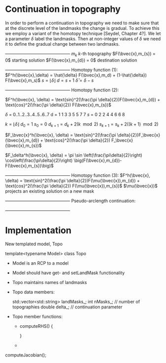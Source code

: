 * Continuation in topography

  In order to perform a continuation in topography we need to make sure
  that at the discrete level of the landmasks the change is gradual. 
  To achieve this we employ a variant of the homotopy technique 
  [Seydel, Chapter 4?]. We let a parameter $\delta$ label the 
  landmasks. Then at non-integer values of $\delta$ we need it to define
  the gradual change between two landmasks. 
  
   +---------------------------------------------+
   $m_{k}$               $k$-th topography 
   $F(\bvec{x},m_{s}) = 0$   starting solution
   $F(\bvec{x},m_{d}) = 0$   destination solution
   +---------------------------------------------+
   Homotopy function (1):
   $F^h(\bvec{x},\delta) = \hat{\delta} F(\bvec{x},m_d) + (1-\hat{\delta}) F(\bvec{x},m_s)$
   $s = \lfloor \delta \rfloor$ 
   $d = s + 1$
   $\hat{\delta} = \delta - s$

   +---------------------------------------------+
   Homotopy function (2):

   $F^h(\bvec{x}, \delta) = \text{sin}^2(\frac{\pi \delta}{2})F(\bvec{x},m_{d}) + \text{cos}^2(\frac{\pi \delta}{2}) F(\bvec{x},m_{s})$

   $\delta$  =  0..1..2..3..4..5..6..7 
   d  =  1  1  3  3  5  5  7  7
   $s$  =  0  2  2  4  4  6  6  8
  
   $k = \lfloor \delta \rfloor$   
   $d_0 = 1$
   $s_0 = 0$
   $d_{k+1} = d_k + 2(k\mod 2)$
   $s_{k+1} = s_k + 2((k+1)\mod 2)$
   
   $F_\bvec{x}^h(\bvec{x}, \delta) = \text{sin}^2(\frac{\pi \delta}{2})F_\bvec{x}(\bvec{x},m_{d}) + \text{cos}^2(\frac{\pi \delta}{2}) F_\bvec{x}(\bvec{x},m_{s})$

   $F_\delta^h(\bvec{x}, \delta) = \pi \sin \left(\frac{\pi\delta}{2}\right) \cos\left(\frac{\pi\delta}{2}\right) 
          \big(F(\bvec{x},m_{d})-F(\bvec{x},m_{s})\big)$
   
   +---------------------------------------------+
   Homotopy function (3):
   $F^h(\bvec{x}, \delta) = \text{sin}^2(\frac{\pi \delta}{2})F(\mu(\bvec{x}),m_{d}) + \text{cos}^2(\frac{\pi \delta}{2}) F(\mu(\bvec{x}),m_{s})$
   $\mu(\bvec{x})$ projects an existing solution on a new mask
   

   +---------------------------------------------+
   Pseudo-arclength continuation:
   \begin{align*}
   F^h(\bvec{x},\delta) &= 0\\
   r = \dot{\bvec{x}} (\bvec{x} - \bvec{x}_0) + \dot{\delta} (\delta - \delta_0) - \Delta s &= 0
   \end{align*}

   +---------------------------------------------+ 
	
   \begin{equation*}
   \begin{bmatrix}
   F^h_{\bvec{x}} & F^h_{\delta} \\
   \dot{\bvec{x}}^T & \dot{\lambda}   
   \end{bmatrix} \begin{bmatrix} \Delta x \\ \Delta \delta \end{bmatrix} = 
   \begin{bmatrix} -F^h(\bvec{x},\delta) \\ -r \end{bmatrix}
   \end{equation*}  
   
* Implementation
  
  New templated model, Topo
  
  template<typename Model> 
  class Topo
  
  - Model is an RCP to a model

  - Model should have get- and setLandMask functionality
	
  - Topo maintains names of landmasks

  - Topo data members:
	
    std::vector<std::string> landMasks_;
	int    nMasks_; // number of topographies
    double delta_;  // continuation parameter

  - Topo member functions:
	- computeRHS()
      {
	  
      }
	- 
	
  computeJacobian();
